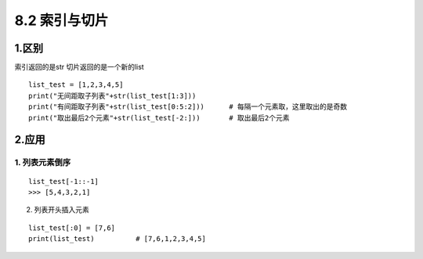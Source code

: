 =========================
8.2 索引与切片
=========================

1.区别
--------

索引返回的是str 切片返回的是一个新的list

::

 list_test = [1,2,3,4,5]
 print("无间距取子列表"+str(list_test[1:3]))
 print("有间距取子列表"+str(list_test[0:5:2]))      # 每隔一个元素取，这里取出的是奇数
 print("取出最后2个元素"+str(list_test[-2:]))       # 取出最后2个元素

2.应用
---------

1. 列表元素倒序
>>>>>>>>>>>>

::

 list_test[-1::-1]
 >>> [5,4,3,2,1]

2. 列表开头插入元素

::

 list_test[:0] = [7,6]
 print(list_test)          # [7,6,1,2,3,4,5]









